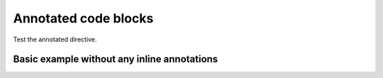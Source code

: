 Annotated code blocks
=====================

Test the annotated directive.

.. annotated::

  .. code-block:: python

    1«def func(param):»
        2«return None»

    3«x = "hello"»
    4«print(x + " world")»
    print("Last line without any annotation")

  Annotations may be written inline within text using square brackets (``[ ]``)
  or as blocks with the ``.. annotation::`` directive.
  Inline annotations look like this: [[[define a **function** named ``func`` that takes one parameter *param*]]].
  You can add a ``data-replacement`` attribute to the HTML code of the inline
  annotation too like this:
  [[[**return statement** ends the function execution and returns a value to the caller¶content for the replacement attribute]]]

  It is up to your custom JavaScript code to do something with the data-replacement
  attribute, but the intended use-case is that the content of the annotated code
  would change when the user hovers over the annotation with the mouse.

  The inline annotations are always numbered before the block annotations.
  This affects the numbers in the annotated code block
  (the sections like ``1«def func(param):»``).

  .. annotation:: optional content for the data-replacement HTML attribute

    Assign a string to the variable x.

  .. annotation::

    The parameters to the function call are evaluated first.


Basic example without any inline annotations
--------------------------------------------

.. annotated::

  .. code-block:: python

    1«def print_numbers(2«until»):»
        3«for i in range(until):»
            print(i)

    4«if __name__ == '__main__':»
        5«import sys»
        if len(sys.argv) < 2:
            sys.exit(1)
        try:
            print_numbers(6«int(sys.argv[1])»)
        7«except ValueError:»
            print("The parameter must be an integer!")

  .. annotation::

    Define the function ``print_numbers`` that takes one parameter.

  .. annotation::

    The parameters are variables that can be used in the function body.
    The function caller supplies the value to the parameter.

  .. annotation::

    Loop from zero to the parameter value minus one.

  .. annotation::

    This if condition is true only if this module is executed as the start of the process:
    ``python modulename.py``.
    Not when this module is imported to another module.

  .. annotation::

    The ``sys`` module needs to be imported so that the command-line parameters can be used.

  .. annotation::

    The command-line parameters are strings, hence the parameter is cast to integer.

  .. annotation::

    If the command-line parameter is not a number, the ``ValueError`` exception is raised.

